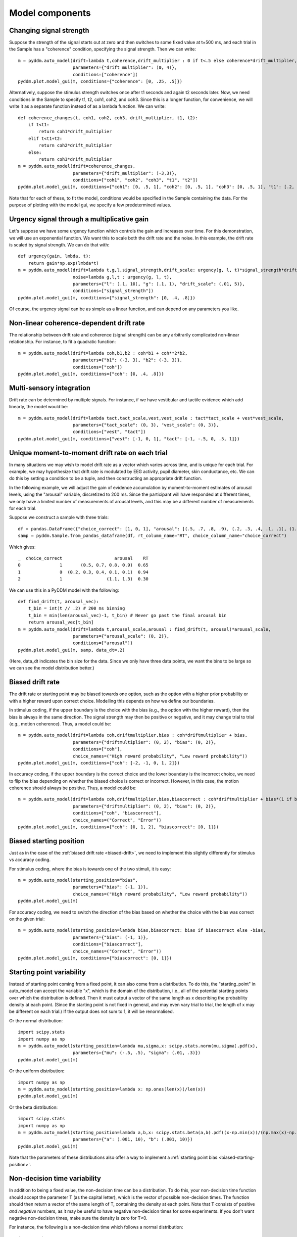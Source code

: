Model components
================

.. _changing-drift:

Changing signal strength
~~~~~~~~~~~~~~~~~~~~~~~~

Suppose the strength of the signal starts out at zero and then switches to some
fixed value at t=500 ms, and each trial in the Sample has a "coherence"
condition, specifying the signal strength.  Then we can write::

    m = pyddm.auto_model(drift=lambda t,coherence,drift_multiplier : 0 if t<.5 else coherence*drift_multiplier,
                         parameters={"drift_multiplier": (0, 4)},
                         conditions=["coherence"])
    pyddm.plot.model_gui(m, conditions={"coherence": [0, .25, .5]})

Alternatively, suppose the stimulus strength switches once after t1 seconds and
again t2 seconds later.  Now, we need conditions in the Sample to specify t1,
t2, coh1, coh2, and coh3.  Since this is a longer function, for convenience, we
will write it as a separate function instead of as a lambda function.  We can
write::

    def coherence_changes(t, coh1, coh2, coh3, drift_multiplier, t1, t2):
        if t<t1:
            return coh1*drift_multiplier
        elif t<t1+t2:
            return coh2*drift_multiplier
        else:
            return coh3*drift_multiplier
    m = pyddm.auto_model(drift=coherence_changes,
                         parameters={"drift_multiplier": (-3,3)},
                         conditions=["coh1", "coh2", "coh3", "t1", "t2"])
    pyddm.plot.model_gui(m, conditions={"coh1": [0, .5, 1], "coh2": [0, .5, 1], "coh3": [0, .5, 1], "t1": [.2, .4, .6], "t2": [.2, .4, .6]})

Note that for each of these, to fit the model, conditions would be specified in
the Sample containing the data.  For the purpose of plotting with the model gui,
we specify a few predetermined values.

.. _urgency-gain:

Urgency signal through a multiplicative gain
~~~~~~~~~~~~~~~~~~~~~~~~~~~~~~~~~~~~~~~~~~~~

Let's suppose we have some urgency function which controls the gain and
increases over time.  For this demonstration, we will use an exponential
function.  We want this to scale both the drift rate and the noise.  In this
example, the drift rate is scaled by signal strength.  We can do that with::

    def urgency(gain, lmbda, t):
        return gain*np.exp(lmbda*t)
    m = pyddm.auto_model(drift=lambda t,g,l,signal_strength,drift_scale: urgency(g, l, t)*signal_strength*drift_scale,
                         noise=lambda g,l,t : urgency(g, l, t),
                         parameters={"l": (.1, 10), "g": (.1, 1), "drift_scale": (.01, 5)},
                         conditions=["signal_strength"])
    pyddm.plot.model_gui(m, conditions={"signal_strength": [0, .4, .8]})

Of course, the urgency signal can be as simple as a linear function, and can
depend on any parameters you like.

.. _nonlinear-drift:

Non-linear coherence-dependent drift rate
~~~~~~~~~~~~~~~~~~~~~~~~~~~~~~~~~~~~~~~~~

The relationship between drift rate and coherence (signal strength) can be any
arbitrarily complicated non-linear relationship.  For instance, to fit a
quadratic function::

    m = pyddm.auto_model(drift=lambda coh,b1,b2 : coh*b1 + coh**2*b2,
                         parameters={"b1": (-3, 3), "b2": (-3, 3)},
                         conditions=["coh"])
    pyddm.plot.model_gui(m, conditions={"coh": [0, .4, .8]})
                         
.. _multisensory-drift:

Multi-sensory integration
~~~~~~~~~~~~~~~~~~~~~~~~~

Drift rate can be determined by multiple signals.  For instance, if we have
vestibular and tactile evidence which add linearly, the model would be::

    m = pyddm.auto_model(drift=lambda tact,tact_scale,vest,vest_scale : tact*tact_scale + vest*vest_scale,
                         parameters={"tact_scale": (0, 3), "vest_scale": (0, 3)},
                         conditions=["vest", "tact"])
    pyddm.plot.model_gui(m, conditions={"vest": [-1, 0, 1], "tact": [-1, -.5, 0, .5, 1]})

.. _drift-moment-to-moment:

Unique moment-to-moment drift rate on each trial
~~~~~~~~~~~~~~~~~~~~~~~~~~~~~~~~~~~~~~~~~~~~~~~~

In many situations we may wish to model drift rate as a vector which varies
across time, and is unique for each trial.  For example, we may hypothesize that
drift rate is modulated by EEG activity, pupil diameter, skin conductance, etc.
We can do this by setting a condition to be a tuple, and then constructing an
appropriate drift function.

In the following example, we will adjust the gain of evidence accumulation by
moment-to-moment estimates of arousal levels, using the "arousal" variable,
discretized to 200 ms.  Since the participant will have responded at different
times, we only have a limited number of measurements of arousal levels, and this
may be a different number of measurements for each trial.

Suppose we construct a sample with three trials::
    
    df = pandas.DataFrame({"choice_correct": [1, 0, 1], "arousal": [(.5, .7, .8, .9), (.2, .3, .4, .1, .1), (1.1, 1.3)], "RT": [.65, .94, .30]})
    samp = pyddm.Sample.from_pandas_dataframe(df, rt_column_name="RT", choice_column_name="choice_correct")

Which gives::

    _  choice_correct                    arousal    RT
    0               1       (0.5, 0.7, 0.8, 0.9)  0.65
    1               0  (0.2, 0.3, 0.4, 0.1, 0.1)  0.94
    2               1                 (1.1, 1.3)  0.30

We can use this in a PyDDM model with the following::

    def find_drift(t, arousal_vec):
        t_bin = int(t // .2) # 200 ms binning
        t_bin = min(len(arousal_vec)-1, t_bin) # Never go past the final arousal bin
        return arousal_vec[t_bin]
    m = pyddm.auto_model(drift=lambda t,arousal_scale,arousal : find_drift(t, arousal)*arousal_scale,
                         parameters={"arousal_scale": (0, 2)},
                         conditions=["arousal"])
    pyddm.plot.model_gui(m, samp, data_dt=.2)

(Here, data_dt indicates the bin size for the data.  Since we only have three
data points, we want the bins to be large so we can see the model distribution
better.)


.. _biased-drift:

Biased drift rate
~~~~~~~~~~~~~~~~~

The drift rate or starting point may be biased towards one option, such as the
option with a higher prior probability or with a higher reward upon correct
choice.  Modelling this depends on how we define our boundaries.

In stimulus coding, if the upper boundary is the choice with the bias (e.g., the
option with the higher reward), then the bias is always in the same direction.
The signal strength may then be positive or negative, and it may change trial to
trial (e.g., motion coherence).  Thus, a model could be::

    m = pyddm.auto_model(drift=lambda coh,driftmultiplier,bias : coh*driftmultiplier + bias,
                         parameters={"driftmultiplier": (0, 2), "bias": (0, 2)},
                         conditions=["coh"],
                         choice_names=("High reward probability", "Low reward probability"))
    pyddm.plot.model_gui(m, conditions={"coh": [-2, -1, 0, 1, 2]})
                        

In accuracy coding, if the upper boundary is the correct choice and the lower
boundary is the incorrect choice, we need to flip the bias depending on whether
the biased choice is correct or incorrect.  However, in this case, the motion
coherence should always be positive.  Thus, a model could be::

    m = pyddm.auto_model(drift=lambda coh,driftmultiplier,bias,biascorrect : coh*driftmultiplier + bias*(1 if biascorrect else -1),
                         parameters={"driftmultiplier": (0, 2), "bias": (0, 2)},
                         conditions=["coh", "biascorrect"],
                         choice_names=("Correct", "Error"))
    pyddm.plot.model_gui(m, conditions={"coh": [0, 1, 2], "biascorrect": [0, 1]})


.. _biased-starting-position:

Biased starting position
~~~~~~~~~~~~~~~~~~~~~~~~

Just as in the case of the :ref:`biased drift rate <biased-drift>`, we need to
implement this slightly differently for stimulus vs accuracy coding.

For stimulus coding, where the bias is towards one of the two stimuli, it is easy::

    m = pyddm.auto_model(starting_position="bias",
                         parameters={"bias": (-1, 1)},
                         choice_names=("High reward probability", "Low reward probability"))
    pyddm.plot.model_gui(m)

For accuracy coding, we need to switch the direction of the bias based on
whether the choice with the bias was correct on the given trial::

    m = pyddm.auto_model(starting_position=lambda bias,biascorrect: bias if biascorrect else -bias,
                         parameters={"bias": (-1, 1)},
                         conditions=["biascorrect"],
                         choice_names=("Correct", "Error"))
    pyddm.plot.model_gui(m, conditions={"biascorrect": [0, 1]})

.. _starting-point-variability:

Starting point variability
~~~~~~~~~~~~~~~~~~~~~~~~~~

Instead of starting point coming from a fixed point, it can also come from a
distribution.  To do this, the "starting_point" in auto_model can accept the
variable "x", which is the domain of the distribution, i.e., all of the
potential starting points over which the distribution is defined.  Then it must
output a vector of the same length as x describing the probability density at
each point.  (Since the starting point is not fixed in general, and may even
vary trial to trial, the length of x may be different on each trial.)  If the
output does not sum to 1, it will be renormalised.

Or the normal distribution::

    import scipy.stats
    import numpy as np
    m = pyddm.auto_model(starting_position=lambda mu,sigma,x: scipy.stats.norm(mu,sigma).pdf(x),
                         parameters={"mu": (-.5, .5), "sigma": (.01, .3)})
    pyddm.plot.model_gui(m)

Or the uniform distribution::

    import numpy as np
    m = pyddm.auto_model(starting_position=lambda x: np.ones(len(x))/len(x))
    pyddm.plot.model_gui(m)

Or the beta distribution::

    import scipy.stats
    import numpy as np
    m = pyddm.auto_model(starting_position=lambda a,b,x: scipy.stats.beta(a,b).pdf((x-np.min(x))/(np.max(x)-np.min(x))),
                         parameters={"a": (.001, 10), "b": (.001, 10)})
    pyddm.plot.model_gui(m)

Note that the parameters of these distributions also offer a way to implement a
:ref:`starting point bias <biased-starting-position>`.


.. _non-decision-variability:

Non-decision time variability
~~~~~~~~~~~~~~~~~~~~~~~~~~~~~

In addition to being a fixed value, the non-decision time can be a distribution.
To do this, your non-decision time function should accept the parameter T (as
the capital letter), which is the vector of possible non-decision times.  The
function should then return a vector of the same length of T, containing the
density at each point.  Note that T consists of positive *and negative* numbers,
as it may be useful to have negative non-decision times for some experiments.
If you don't want negative non-decision times, make sure the density is zero for
T<0.

For instance, the following is a non-decision time which follows a normal
distribution::

    import scipy.stats
    m = pyddm.auto_model(noise=2,
                         nondecision=lambda T,mu,sigma : scipy.stats.norm(mu, sigma).pdf(T),
                         parameters={"sigma": (.01, .1), "mu": (0, 1)})
    pyddm.plot.model_gui(m)

For instance, the following is a non-decision time which follows a gamma
distribution::

    import scipy.stats
    m = pyddm.auto_model(noise=2,
                         nondecision=lambda T,min_t,shape,scale : scipy.stats.gamma(shape, min_t, scale).pdf(T),
                         parameters={"shape": (1, 5), "scale": (.01, 1), "min_t": (0, 1)})
    pyddm.plot.model_gui(m)
